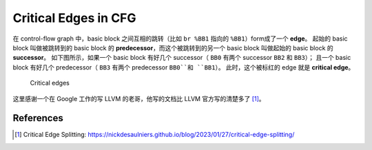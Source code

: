 Critical Edges in CFG
=====

在 control-flow graph 中，basic block 之间互相的跳转（比如 ``br %BB1`` 指向的 ``%BB1``）form成了一个 **edge**。
起始的 basic block 叫做被跳转到的 basic block 的 **predecessor**，而这个被跳转到的另一个 basic block 叫做起始的 basic block 的 **successor**。
如下图所示，如果一个 basic block 有好几个 successor（ ``BB0`` 有两个 successor ``BB2`` 和 ``BB3``）；
且一个 basic block 有好几个 predecessor（ ``BB3`` 有两个 predecessor ``BB0``和 ``BB1``）。
此时，这个被标红的 edge 就是 **critical edge**。

.. figure:: figures/cfg2.svg
   :alt: Critical edges

   Critical edges

这里感谢一个在 Google 工作的写 LLVM 的老哥，他写的文档比 LLVM 官方写的清楚多了 [#ref1]_。

References
--------
.. [#ref1] Critical Edge Splitting: https://nickdesaulniers.github.io/blog/2023/01/27/critical-edge-splitting/